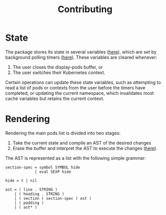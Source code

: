 #+TITLE: Contributing
#+DESCRIPTION: Documentation on internals for contributors.

* State

The package stores its state in several variables ([[file:kubernetes.el::;;%20Main%20state][here]]), which are set by background
polling timers ([[file:kubernetes.el::;;%20Background%20polling%20processes][here]]). These variables are cleared whenever:

1. The user closes the display-pods buffer, or
2. The user switches their Kubernetes context.

Certain operations can update these state variables, such as attempting to read
a list of pods or contexts from the user before the timers have completed, or
updating the current namespace, which invalidates most cache variables but
retains the current context.

* Rendering

Rendering the main pods list is divided into two stages:

1. Take the current state and compile an AST of the desired changes
2. Erase the buffer and interpret the AST to execute the changes ([[file:kubernetes.el::;;%20Render%20AST%20Interpreter][here]]).

The AST is represented as a list with the following simple grammar:

#+BEGIN_EXAMPLE
section-spec = symbol SYMBOL hide
             | eval SEXP hide

hide = t | nil

ast = ( line . STRING )
    | ( heading . STRING )
    | ( section ( section-spec ) ast )
    | ( padding )
    | ( ast* )
#+END_EXAMPLE

